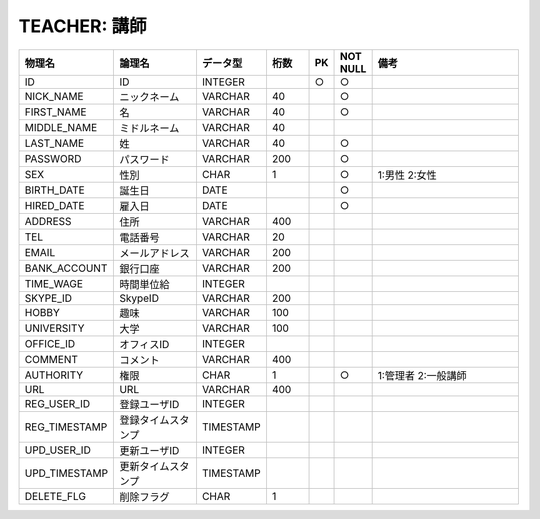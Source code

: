 TEACHER: 講師
=============

.. csv-table::
   :header: 物理名, 論理名, データ型, 桁数, PK, NOT NULL, 備考
   :widths: 20, 20, 10, 10, 4, 4, 40

   ID, ID, INTEGER, , ○, ○
   NICK_NAME, ニックネーム, VARCHAR, 40, , ○
   FIRST_NAME, 名, VARCHAR, 40, , ○
   MIDDLE_NAME, ミドルネーム, VARCHAR, 40
   LAST_NAME, 姓, VARCHAR, 40, , ○
   PASSWORD, パスワード, VARCHAR, 200, , ○
   SEX, 性別, CHAR, 1, , ○, 1:男性 2:女性
   BIRTH_DATE, 誕生日, DATE, , , ○
   HIRED_DATE, 雇入日, DATE, , , ○
   ADDRESS, 住所, VARCHAR, 400
   TEL, 電話番号, VARCHAR, 20
   EMAIL, メールアドレス, VARCHAR, 200
   BANK_ACCOUNT, 銀行口座, VARCHAR, 200
   TIME_WAGE, 時間単位給, INTEGER
   SKYPE_ID, SkypeID, VARCHAR, 200
   HOBBY, 趣味, VARCHAR, 100
   UNIVERSITY, 大学, VARCHAR, 100
   OFFICE_ID, オフィスID, INTEGER
   COMMENT, コメント, VARCHAR, 400
   AUTHORITY, 権限, CHAR, 1, , ○, 1:管理者 2:一般講師
   URL, URL, VARCHAR, 400
   REG_USER_ID, 登録ユーザID, INTEGER
   REG_TIMESTAMP, 登録タイムスタンプ, TIMESTAMP
   UPD_USER_ID, 更新ユーザID, INTEGER
   UPD_TIMESTAMP, 更新タイムスタンプ, TIMESTAMP
   DELETE_FLG, 削除フラグ, CHAR, 1
